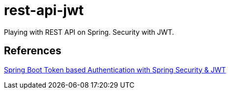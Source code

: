 = rest-api-jwt

Playing with REST API on Spring. Security with JWT.

== References

https://www.bezkoder.com/spring-boot-jwt-authentication/[Spring Boot Token based Authentication with Spring Security & JWT]
